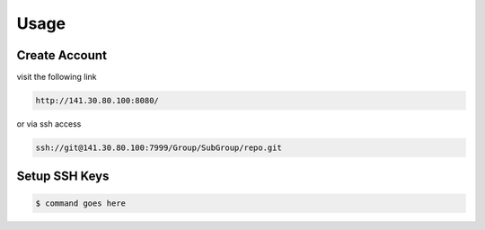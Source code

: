 .. _Usage:

Usage
==========

Create Account
---------------
visit the following link 

..  code-block:: bash

    http://141.30.80.100:8080/

or via ssh access


.. code-block:: bash 

    ssh://git@141.30.80.100:7999/Group/SubGroup/repo.git

Setup SSH Keys
-----------------------------

.. code-block:: bash

    $ command goes here

.. contents::
   :local:
   :depth: 1
